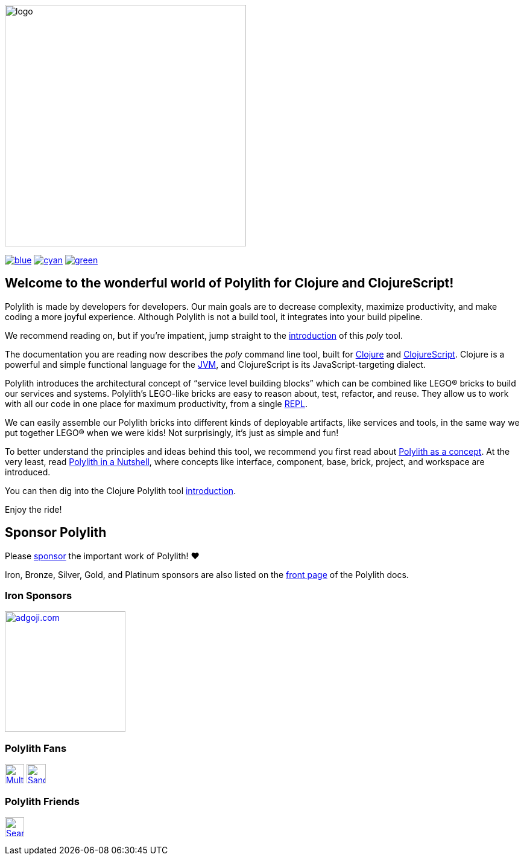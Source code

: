 image::doc/images/logo.png[width=400]
:snapshot-number: 1
:snapshot-version: 0.3.1
:stable-version: 0.3.0
:cljdoc-doc-url: https://cljdoc.org/d/polylith/clj-poly/CURRENT/doc

https://cljdoc.org/d/polylith/clj-poly/{stable-version}/doc/readme[image:https://badgen.net/badge/doc/{stable-version}/blue[]]
ifeval::[{snapshot-number} > 0 && env-cljdoc]
https://cljdoc.org/d/polylith/clj-poly/{snapshot-version}-SNAPSHOT[image:https://badgen.net/badge/doc/{snapshot-version}-SNAPSHOT%20%23{snapshot-number}/cyan[]]
endif::[]
https://clojurians.slack.com/messages/C013B7MQHJQ[image:https://badgen.net/badge/slack/join chat/green[]]

== Welcome to the wonderful world of Polylith for Clojure and ClojureScript!

Polylith is made by developers for developers.
Our main goals are to decrease complexity, maximize productivity, and make coding a more joyful experience.
Although Polylith is not a build tool, it integrates into your build pipeline.

We recommend reading on, but if you're impatient, jump straight to the {cljdoc-doc-url}/introduction[introduction] of this _poly_ tool.

The documentation you are reading now describes the _poly_ command line tool, built for https://clojure.org/[Clojure] and https://clojurescript.org[ClojureScript].
Clojure is a powerful and simple functional language for the https://en.wikipedia.org/wiki/Java_virtual_machine[JVM], and ClojureScript is its JavaScript-targeting dialect.

Polylith introduces the architectural concept of “service level building blocks” which can be combined like LEGO® bricks to build our services and systems.
Polylith’s LEGO-like bricks are easy to reason about, test, refactor, and reuse.
They allow us to work with all our code in one place for maximum productivity, from a single https://en.wikipedia.org/wiki/Read%E2%80%93eval%E2%80%93print_loop[REPL].

We can easily assemble our Polylith bricks into different kinds of deployable artifacts, like services and tools, in the same way we put together LEGO® when we were kids!
Not surprisingly, it's just as simple and fun!

To better understand the principles and ideas behind this tool, we recommend you first read about https://polylith.gitbook.io/polylith[Polylith as a concept].
At the very least, read https://polylith.gitbook.io/polylith/introduction/polylith-in-a-nutshell[Polylith in a Nutshell], where concepts like interface, component, base, brick, project, and workspace are introduced.

You can then dig into the Clojure Polylith tool {cljdoc-doc-url}/introduction[introduction].

Enjoy the ride!

== Sponsor Polylith

Please https://github.com/sponsors/polyfy[sponsor] the important work of Polylith! ❤️

Iron, Bronze, Silver, Gold, and Platinum sponsors are also listed on the https://polylith.gitbook.io/polylith[front page] of the Polylith docs.

=== Iron Sponsors

image:doc/images/sponsors/adgoji.png[link=https://www.adgoji.com,alt="adgoji.com",width=200]

=== Polylith Fans

image:https://avatars.githubusercontent.com/u/59614667[link=https://github.com/fluent-development,alt="Multiply",width=32,role="left"]
image:https://avatars.githubusercontent.com/u/47784846?v=4[link=https://github.com/tlonist-sang,alt="Sanghyun Kim",width=32,role="left"]

=== Polylith Friends

image:https://avatars.githubusercontent.com/u/43875[link=https://github.com/seancorfield,alt="Sean Corfield",width=32,role="left"]

